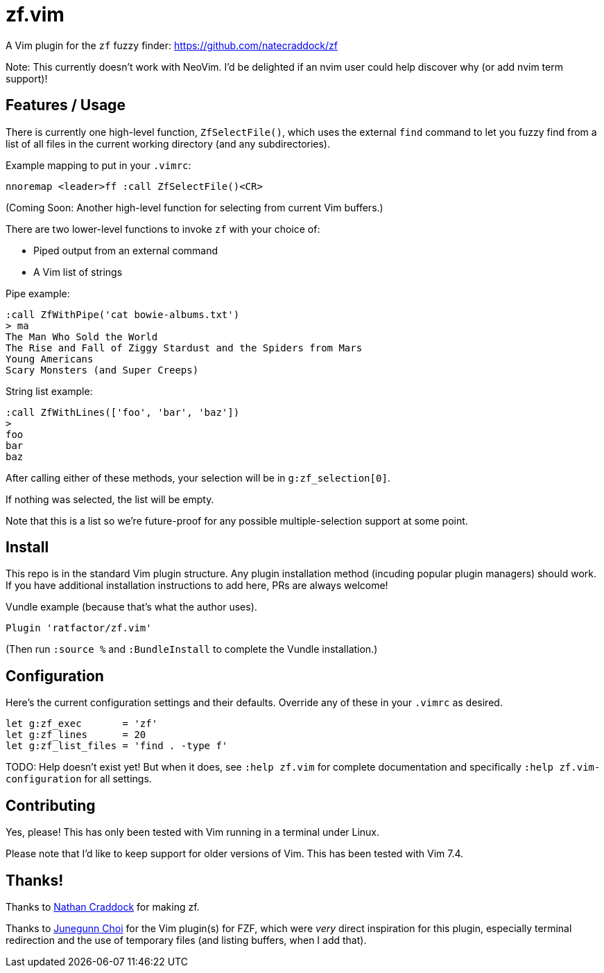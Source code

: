 = zf.vim

A Vim plugin for the `zf` fuzzy finder: https://github.com/natecraddock/zf

Note: This currently doesn't work with NeoVim. I'd be delighted if an nvim
user could help discover why (or add nvim term support)!

== Features / Usage

There is currently one high-level function, `ZfSelectFile()`, which uses the
external `find` command to let you fuzzy find from a list of all files in the
current working directory (and any subdirectories).

Example mapping to put in your `.vimrc`:

----
nnoremap <leader>ff :call ZfSelectFile()<CR>
----

(Coming Soon: Another high-level function for selecting from current Vim buffers.)

There are two lower-level functions to invoke `zf` with your choice of:

* Piped output from an external command
* A Vim list of strings

Pipe example:

----
:call ZfWithPipe('cat bowie-albums.txt')
> ma
The Man Who Sold the World
The Rise and Fall of Ziggy Stardust and the Spiders from Mars
Young Americans
Scary Monsters (and Super Creeps)
----

String list example:

----
:call ZfWithLines(['foo', 'bar', 'baz'])
>
foo
bar
baz
----

After calling either of these methods, your selection will be in `g:zf_selection[0]`.

If nothing was selected, the list will be empty.

Note that this is a list so we're future-proof for any possible multiple-selection
support at some point.


== Install

This repo is in the standard Vim plugin structure. Any plugin installation method
(incuding popular plugin managers) should work. If you have additional
installation instructions to add here, PRs are always welcome!

Vundle example (because that's what the author uses).

----
Plugin 'ratfactor/zf.vim'
----

(Then run `:source %` and `:BundleInstall` to complete the Vundle installation.)


== Configuration

Here's the current configuration settings and their defaults. Override any of
these in your `.vimrc` as desired.

----
let g:zf_exec       = 'zf'
let g:zf_lines      = 20
let g:zf_list_files = 'find . -type f'
----

TODO: Help doesn't exist yet! But when it does, see `:help zf.vim` for complete
documentation and specifically `:help zf.vim-configuration` for all settings.

== Contributing

Yes, please! This has only been tested with Vim running in a terminal under Linux.

Please note that I'd like to keep support for older versions of Vim. This has been
tested with Vim 7.4.


== Thanks!

Thanks to https://nathancraddock.com/[Nathan Craddock] for making zf.

Thanks to https://github.com/junegunn[Junegunn Choi] for the Vim plugin(s) for
FZF, which were _very_ direct inspiration for this plugin, especially terminal
redirection and the use of temporary files (and listing buffers, when I add
that).

